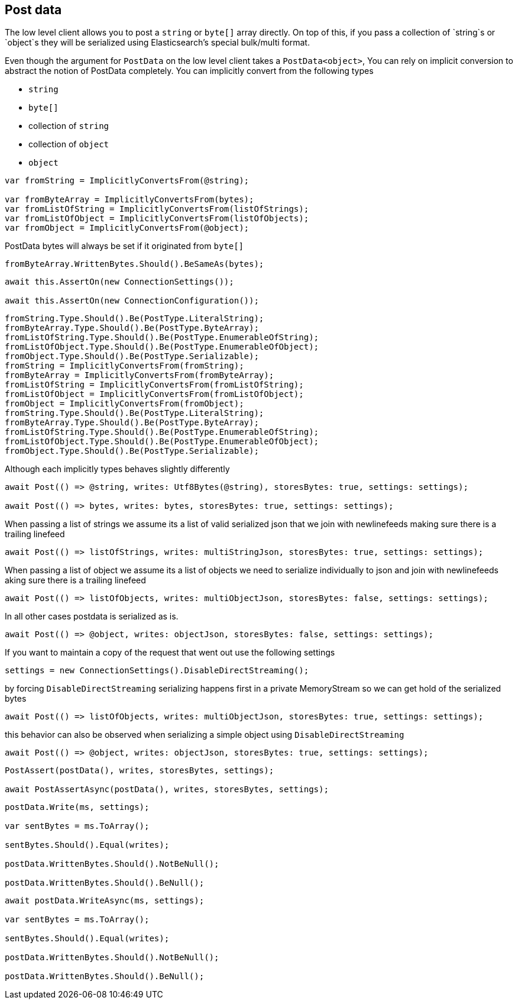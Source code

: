 :ref_current: https://www.elastic.co/guide/en/elasticsearch/reference/current

:github: https://github.com/elastic/elasticsearch-net

:imagesdir: ../../images/

[[post-data]]
== Post data

The low level client allows you to post a `string` or `byte[]` array directly. On top of this, 
if you pass a collection of `string`s or `object`s they will be serialized 
using Elasticsearch's special bulk/multi format.

Even though the argument for `PostData` on the low level client takes a `PostData<object>`,
You can rely on implicit conversion to abstract the notion of PostData completely.
You can implicitly convert from the following types

* `string`

* `byte[]`

* collection of `string`

* collection of `object`

* `object`	

[source,csharp]
----
var fromString = ImplicitlyConvertsFrom(@string);

var fromByteArray = ImplicitlyConvertsFrom(bytes);
var fromListOfString = ImplicitlyConvertsFrom(listOfStrings);
var fromListOfObject = ImplicitlyConvertsFrom(listOfObjects);
var fromObject = ImplicitlyConvertsFrom(@object);
----

PostData bytes will always be set if it originated from `byte[]` 

[source,csharp]
----
fromByteArray.WrittenBytes.Should().BeSameAs(bytes);
----

[source,csharp]
----
await this.AssertOn(new ConnectionSettings());

await this.AssertOn(new ConnectionConfiguration());
----

[source,csharp]
----
fromString.Type.Should().Be(PostType.LiteralString);
fromByteArray.Type.Should().Be(PostType.ByteArray);
fromListOfString.Type.Should().Be(PostType.EnumerableOfString);
fromListOfObject.Type.Should().Be(PostType.EnumerableOfObject);
fromObject.Type.Should().Be(PostType.Serializable);
fromString = ImplicitlyConvertsFrom(fromString);
fromByteArray = ImplicitlyConvertsFrom(fromByteArray);
fromListOfString = ImplicitlyConvertsFrom(fromListOfString);
fromListOfObject = ImplicitlyConvertsFrom(fromListOfObject);
fromObject = ImplicitlyConvertsFrom(fromObject);
fromString.Type.Should().Be(PostType.LiteralString);
fromByteArray.Type.Should().Be(PostType.ByteArray);
fromListOfString.Type.Should().Be(PostType.EnumerableOfString);
fromListOfObject.Type.Should().Be(PostType.EnumerableOfObject);
fromObject.Type.Should().Be(PostType.Serializable);
----

Although each implicitly types behaves slightly differently 

[source,csharp]
----
await Post(() => @string, writes: Utf8Bytes(@string), storesBytes: true, settings: settings);

await Post(() => bytes, writes: bytes, storesBytes: true, settings: settings);
----

When passing a list of strings we assume its a list of valid serialized json that we 
join with newlinefeeds making sure there is a trailing linefeed 

[source,csharp]
----
await Post(() => listOfStrings, writes: multiStringJson, storesBytes: true, settings: settings);
----

When passing a list of object we assume its a list of objects we need to serialize
individually to json and join with newlinefeeds aking sure there is a trailing linefeed 

[source,csharp]
----
await Post(() => listOfObjects, writes: multiObjectJson, storesBytes: false, settings: settings);
----

In all other cases postdata is serialized as is. 

[source,csharp]
----
await Post(() => @object, writes: objectJson, storesBytes: false, settings: settings);
----

If you want to maintain a copy of the request that went out use the following settings 

[source,csharp]
----
settings = new ConnectionSettings().DisableDirectStreaming();
----

by forcing `DisableDirectStreaming` serializing happens first in a private MemoryStream 
so we can get hold of the serialized bytes 

[source,csharp]
----
await Post(() => listOfObjects, writes: multiObjectJson, storesBytes: true, settings: settings);
----

this behavior can also be observed when serializing a simple object using `DisableDirectStreaming` 

[source,csharp]
----
await Post(() => @object, writes: objectJson, storesBytes: true, settings: settings);
----

[source,csharp]
----
PostAssert(postData(), writes, storesBytes, settings);

await PostAssertAsync(postData(), writes, storesBytes, settings);
----

[source,csharp]
----
postData.Write(ms, settings);

var sentBytes = ms.ToArray();

sentBytes.Should().Equal(writes);

postData.WrittenBytes.Should().NotBeNull();

postData.WrittenBytes.Should().BeNull();
----

[source,csharp]
----
await postData.WriteAsync(ms, settings);

var sentBytes = ms.ToArray();

sentBytes.Should().Equal(writes);

postData.WrittenBytes.Should().NotBeNull();

postData.WrittenBytes.Should().BeNull();
----

